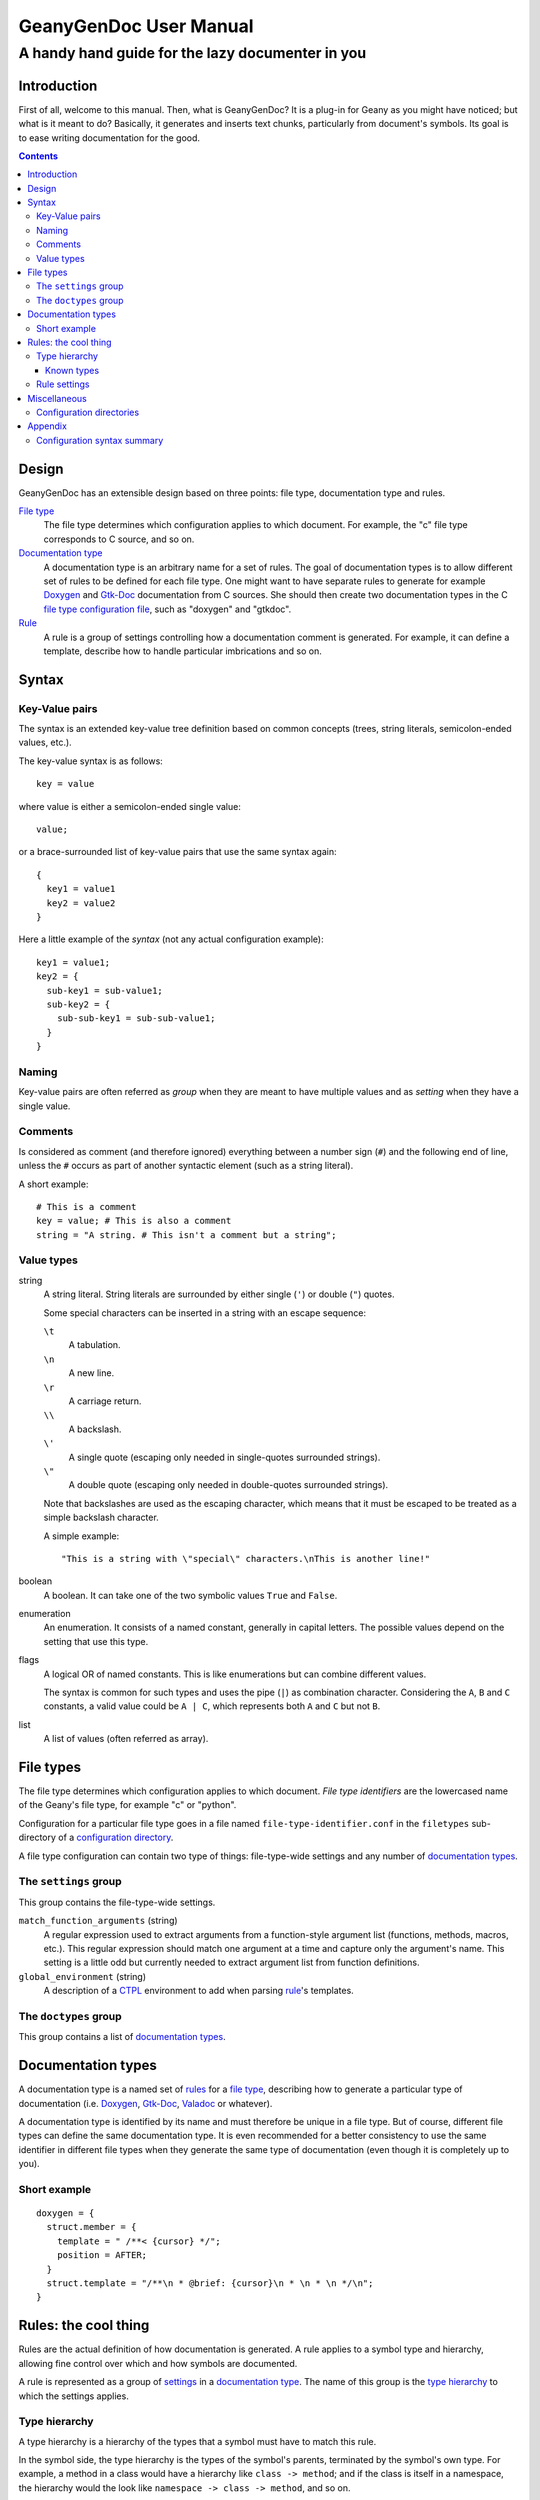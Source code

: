 =======================
GeanyGenDoc User Manual
=======================
-------------------------------------------------
A handy hand guide for the lazy documenter in you
-------------------------------------------------


Introduction
============

First of all, welcome to this manual. Then, what is GeanyGenDoc? It is a
plug-in for Geany as you might have noticed; but what is it meant to do?
Basically, it generates and inserts text chunks, particularly from document's
symbols. Its goal is to ease writing documentation for the good.


.. contents::


Design
======

GeanyGenDoc has an extensible design based on three points: file type,
documentation type and rules.

`File type`_
  The file type determines which configuration applies to which document. For
  example, the "c" file type corresponds to C source, and so on.

`Documentation type`_
  A documentation type is an arbitrary name for a set of rules. The goal of
  documentation types is to allow different set of rules to be defined for each
  file type.
  One might want to have separate rules to generate for example `Doxygen`_
  and `Gtk-Doc`_ documentation from C sources. She should then create two
  documentation types in the C `file type configuration file`_, such as
  "doxygen" and "gtkdoc".

`Rule`_
  A rule is a group of settings controlling how a documentation comment is
  generated. For example, it can define a template, describe how to handle
  particular imbrications and so on.


Syntax
======

Key-Value pairs
---------------

The syntax is an extended key-value tree definition based on common concepts
(trees, string literals, semicolon-ended values, etc.).

The key-value syntax is as follows::

  key = value

where value is either a semicolon-ended single value::

  value;

or a brace-surrounded list of key-value pairs that use the same syntax again::

  {
    key1 = value1
    key2 = value2
  }

Here a little example of the *syntax* (not any actual configuration example)::

  key1 = value1;
  key2 = {
    sub-key1 = sub-value1;
    sub-key2 = {
      sub-sub-key1 = sub-sub-value1;
    }
  }


Naming
------

Key-value pairs are often referred as *group* when they are meant to have
multiple values and as *setting* when they have a single value.


Comments
--------

Is considered as comment (and therefore ignored) everything between a number
sign (``#``) and the following end of line, unless the ``#`` occurs as part of
another syntactic element (such as a string literal).

A short example::

  # This is a comment
  key = value; # This is also a comment
  string = "A string. # This isn't a comment but a string";


Value types
-----------

string
  A string literal. String literals are surrounded by either single (``'``) or
  double (``"``) quotes.
  
  Some special characters can be inserted in a string with an escape sequence:

  ``\t``
    A tabulation.
  ``\n``
    A new line.
  ``\r``
    A carriage return.
  ``\\``
    A backslash.
  ``\'``
    A single quote (escaping only needed in single-quotes surrounded strings).
  ``\"``
    A double quote (escaping only needed in double-quotes surrounded strings).
  
  Note that backslashes are used as the escaping character, which means that it
  must be escaped to be treated as a simple backslash character.
  
  A simple example::
  
    "This is a string with \"special\" characters.\nThis is another line!"

boolean
  A boolean. It can take one of the two symbolic values ``True`` and ``False``.

enumeration
  An enumeration. It consists of a named constant, generally in capital letters.
  The possible values depend on the setting that use this type.

flags
  A logical OR of named constants. This is like enumerations but can combine
  different values.
  
  The syntax is common for such types and uses the pipe (``|``) as
  combination character. Considering the ``A``, ``B`` and ``C`` constants, a
  valid value could be ``A | C``, which represents both ``A`` and ``C`` but
  not ``B``.

list
  A list of values (often referred as array).


File types
==========

The file type determines which configuration applies to which document.
*File type identifiers* are the lowercased name of the Geany's file type, for
example "c" or "python".

Configuration for a particular file type goes in a file named
``file-type-identifier.conf`` in the ``filetypes`` sub-directory of a
`configuration directory`_.

A file type configuration can contain two type of things: file-type-wide
settings and any number of `documentation types`_.


The ``settings`` group
----------------------

This group contains the file-type-wide settings.

``match_function_arguments`` (string)
  A regular expression used to extract arguments from a function-style argument
  list (functions, methods, macros, etc.). This regular expression should match
  one argument at a time and capture only the argument's name.
  This setting is a little odd but currently needed to extract argument list
  from function definitions.

``global_environment`` (string)
  A description of a CTPL_ environment to add when parsing rule_'s templates.


The ``doctypes`` group
----------------------

This group contains a list of `documentation types`_.


Documentation types
===================

A documentation type is a named set of rules_ for a `file type`_, describing how
to generate a particular type of documentation (i.e. Doxygen_, `Gtk-Doc`_,
Valadoc_ or whatever).

A documentation type is identified by its name and must therefore be unique
in a file type. But of course, different file types can define the same
documentation type. It is even recommended for a better consistency to use the
same identifier in different file types when they generate the same type of
documentation (even though it is completely up to you).


Short example
-------------

::

  doxygen = {
    struct.member = {
      template = " /**< {cursor} */";
      position = AFTER;
    }
    struct.template = "/**\n * @brief: {cursor}\n * \n * \n */\n";
  }


Rules: the cool thing
=====================

Rules are the actual definition of how documentation is generated. A rule
applies to a symbol type and hierarchy, allowing fine control over which and
how symbols are documented.

A rule is represented as a group of `settings`_ in a `documentation type`_.
The name of this group is the `type hierarchy`_ to which the settings applies.


Type hierarchy
--------------

A type hierarchy is a hierarchy of the types that a symbol must have to match
this rule.

In the symbol side, the type hierarchy is the types of the symbol's parents,
terminated by the symbol's own type. For example, a method in a class would
have a hierarchy like ``class -> method``; and if the class is itself in a
namespace, the hierarchy would the look like ``namespace -> class -> method``,
and so on.

For a rule to apply, its type hierarchy must match *the end* of the symbol
type hierarchy. For example a rule with the type hierarchy ``class`` will match
a symbol with the type hierarchy ``namespace -> class`` but not one with
``class -> method``.

A type hierarchy uses dots (``.``) to separate types and build the hierarchy.
For example, the type hierarchy representing ``namespace -> class`` would be
written ``namespace.class``.


Known types
~~~~~~~~~~~

``class``
  A class.
``enum``
  An enumeration.
``enumval``
  An enumeration value.
``field``
  A field (of a class for example).
``function``
  A function.
``interface``
  An interface.
``member``
  A member (of a structure for example).
``method``
  A method.
``namespace``
  A namespace.
``package``
  A package.
``prototype``
  A prototype.
``struct``
  A structure.
``typedef``
  A type alias definition (*typedef* in C).
``union``
  An union.
``variable``
  A variable.
``extern``
  `???`
``define``
  A definition (like the *define* C preprocessor macro).
``macro``
  A macro.
``file``
  A file (will never match).


Rule settings
-------------

``template`` (string)
  A CTPL_ template that can include references to the following predefined
  variables in addition to the file-type-wide and the global environment:
  
  ``argument_list`` (string list)
    A list of the arguments of the currently documented symbol.
  
  ``returns`` (boolean)
    Indicates whether the currently documented symbol returns a value
    (makes sense only for symbols that may return a value).
  
  ``children`` (string list)
    A list of the current symbol's first-level children. This is only set if
    the rule's setting ``children`` is set to ``MERGE``.
  
  **[...]**
  
  ``cursor`` (special, described below)
    This can be used to mark in the template the position where the editor's
    cursor should be moved to after comment insertion.
    This mark will be removed from the generated documentation.
    Note that even if this mark may occur as many times as you want in a
    template, only the first will be actually honored, the latter being
    only removed.

``position`` (enumeration)
  The position where the documentation should be inserted. Possible values are:
  
  ``BEFORE`` [default]_
    Inserts the documentation just before the symbol.
  
  ``AFTER``
    Inserts the documentation just after the symbol (currently quite limited, it
    inserts the documentation at the end of the symbol's first line).
  
  ``CURSOR``
    Inserts the documentation at the current cursor position.

``policy`` (enumeration)
  How the symbol is documented. Possible values are:
  
  ``KEEP`` [default]_
    The symbol documents itself.
  
  ``FORWARD``
    Forward the documentation request to the parent. This is useful for symbols
    that are documented by their parent, such as `Gtk-Doc`_'s enumerations.

``children`` (enumeration)
  How the symbol's children can be used in the template. Possible values are:
  
  ``SPLIT`` [default]_
    The symbol's children are provided as per-type lists.
  
  ``MERGE``
    The symbol's children are provided as a single list named ``children``.

``matches`` (flags)
  List of the children types that should be provided. Only useful if the
  ``children`` setting is set to ``MERGE``.
  Defaults to all.
  **FIXME: check the exactitude of this description**

``auto_doc_children`` (boolean)
  Whether to also document symbol's children (according to their own rules).


Miscellaneous
=============

Configuration directories
-------------------------

Configuration directories hold GeanyGenDoc's configuration. They are the
following:

*
  The user-specific configuration directory, containing the user-defined
  settings is ``$GEANY_USER_CONFIG/plugins/geanygendoc/``.
  ``$GEANY_USER_CONFIG`` is generally ``~/.config/geany/`` on UNIX systems.
*
  The system-wide configuration directory containing the default and
  pre-installed configuration is ``$GEANY_SYS_CONFIG/plugins/geanygendoc/``.
  ``$GEANY_SYS_CONFIG`` is generally ``/usr/share/geany/`` or
  ``/usr/local/share/geany`` on UNIX systems.

When searching for configuration, GeanyGenDoc will first look in the
user's configuration directory, and if it wasn't successful, in the system
configuration directory. If both failed, it assumes that there is no
configuration at all.


Appendix
========

Configuration syntax summary
----------------------------

::

  string               ::= ( """ .* """ | "'" .* "'" )
  constant             ::= [_A-Z][_A-Z0-9]+
  integer              ::= [0-9]+
  boolean              ::= ( "True" | "False" )
  setting_value        ::= ( string | constant | integer )
  setting              ::= "setting-name" "=" setting_value ";"
  setting_list         ::= ( "{" setting* "}" | setting )
  setting_section      ::= "settings" "=" setting_list
  
  position             ::= ( "BEFORE" | "AFTER" | "CURSOR" )
  policy               ::= ( "KEEP" | "FORWARD" )
  children             ::= ( "SPLIT" | "MERGE" )
  type                 ::= ( "class" | "enum" | "enumval" | "field" |
                             "function" | "interface" | "member" | "method" |
                             "namespace" | "package" | "prototype" | "struct" |
                             "typedef" | "union" | "variable" | "extern" |
                             "define" | "macro" | "file" )
  matches              ::= type ( "|" type )*
  doctype_subsetting   ::= ( "template"          "=" string |
                             "position"          "=" position |
                             "policy"            "=" policy |
                             "children"          "=" children |
                             "matches"           "=" matches |
                             "auto_doc_children" "=" boolean ) ";"
  match                ::= type ( "." type )*
  doctype_setting      ::= ( match "=" "{" doctype_subsetting* "}" |
                             match "." doctype_subsetting )
  doctype_setting_list ::= ( "{" doctype_setting* "}" | doctype_setting )
  doctype              ::= "doctype-name" "=" doctype_setting_list
  doctype_list         ::= ( "{" doctype* "}" | doctype )
  doctype_section      ::= "doctypes" "=" doctype_list
  
  document             ::= ( setting_section? doctype_section? |
                             doctype_section? setting_section? )


.. Content end, begin references

.. External links
..
.. _Doxygen: http://www.doxygen.org
.. _Gtk-Doc: http://www.gtk.org/gtk-doc/
.. _Valadoc: http://www.valadoc.org/
.. _CTPL: http://ctpl.tuxfamily.org/

.. Internal links
..
.. _file type: `File types`_
.. _file type configuration file: `File types`_
.. _documentation type: `Documentation types`_
.. _rule: `Rules: the cool thing`_
.. _rules: `Rules: the cool thing`_
.. _settings: `Rule settings`_
.. _configuration directory: `Configuration directories`_

-------------------

.. [default] This is the default value of the setting
